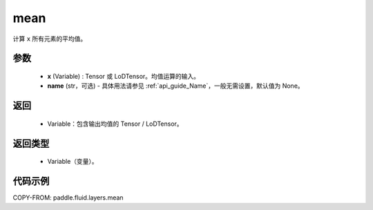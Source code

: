 .. _cn_api_fluid_layers_mean:

mean
-------------------------------

.. py:function:: paddle.fluid.layers.mean(x, name=None)




计算 ``x`` 所有元素的平均值。

参数
::::::::::::

        - **x** (Variable) : Tensor 或 LoDTensor。均值运算的输入。
        - **name** (str，可选) - 具体用法请参见 :ref:`api_guide_Name`，一般无需设置，默认值为 None。

返回
::::::::::::

        - Variable：包含输出均值的 Tensor / LoDTensor。

返回类型
::::::::::::

        - Variable（变量）。

代码示例
::::::::::::

COPY-FROM: paddle.fluid.layers.mean